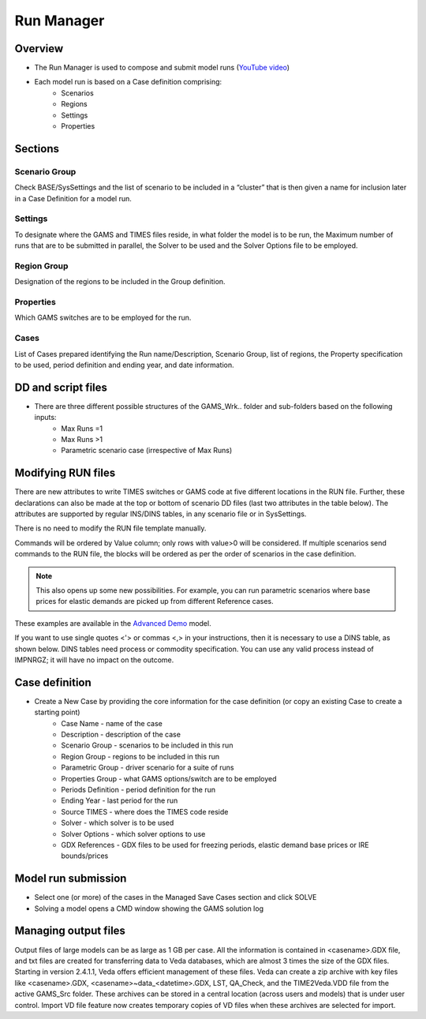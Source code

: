 ###########
Run Manager
###########

Overview
=========

* The Run Manager is used to compose and submit model runs (`YouTube video <https://youtu.be/3EkFqLyl5ZE>`_)
* Each model run is based on a Case definition comprising:
    * Scenarios
    * Regions
    * Settings
    * Properties

.. image:: images/run_manager_1.PNG
    :width: 600


Sections
=================

+++++++++++++++
Scenario Group
+++++++++++++++
Check BASE/SysSettings and the list of scenario to be included in a “cluster” that is then given a name for inclusion later in a Case Definition for a model run.

+++++++++
Settings
+++++++++
To designate where the GAMS and TIMES files reside, in what folder the model is to be run, the Maximum number of runs that are to be submitted in parallel, 
the Solver to be used and the Solver Options file to be employed.

+++++++++++++
Region Group
+++++++++++++
Designation of the regions to be included in the Group definition.

+++++++++++
Properties
+++++++++++
Which GAMS switches are to be employed for the run.

++++++
Cases
++++++
List of Cases prepared identifying the Run name/Description, Scenario Group, list of regions, the Property specification to be used, 
period definition and ending year, and date information.


DD and script files
===================

* There are three different possible structures of the GAMS_Wrk.. folder and sub-folders based on the following inputs:
    * Max Runs =1
    * Max Runs >1
    * Parametric scenario case (irrespective of Max Runs)

.. image:: images/dd_files.PNG
    :width: 600


Modifying RUN files
===================

There are new attributes to write TIMES switches or GAMS code at five different locations in the RUN file. Further, these declarations can also be made
at the top or bottom of scenario DD files (last two attributes in the table below). The attributes are supported by regular INS/DINS tables, in any scenario file or in SysSettings.


.. csv-table::
        :file: tables/times_switches/Times_switches_attr_loc.csv
        :widths: 1,1,1
        :header-rows: 1

There is no need to modify the RUN file template manually.

Commands will be ordered by Value column; only rows with value>0 will be considered.
If multiple scenarios send commands to the RUN file,
the blocks will be ordered as per the order of scenarios in the case definition.

.. note::
    This also opens up some new possibilities. For example, you can run parametric scenarios where base prices for elastic demands are picked up from different Reference cases.

These examples are available in the `Advanced Demo <https://github.com/kanors-emr/Model_Demo_Adv_Veda.git>`_ model.

.. csv-table:: Example 1
        :file: tables/times_switches/Example1.csv
        :widths: 20,35,15,5,50
        :header-rows: 2


If you want to use single quotes <'> or commas <,> in your instructions, then it is necessary to use a DINS table, as shown below. DINS tables need process or commodity specification. You can use any valid
process instead of IMPNRGZ; it will have no impact on the outcome.

.. csv-table:: Example 2
        :file: tables/times_switches/Example2.csv
        :widths: 20,50,30
        :header-rows: 2

Case definition
================
.. image:: images/case_definition.png
    :width: 400

* Create a New Case by providing the core information for the case definition (or copy an existing Case to create a starting point)
    * Case Name - name of the case
    * Description - description of the case
    * Scenario Group - scenarios to be included in this run
    * Region Group - regions to be included in this run
    * Parametric Group - driver scenario for a suite of runs
    * Properties Group - what GAMS options/switch are to be employed
    * Periods Definition - period definition for the run
    * Ending Year - last period for the run
    * Source TIMES - where does the TIMES code reside
    * Solver - which solver is to be used
    * Solver Options - which solver options to use
    * GDX References - GDX files to be used for freezing periods, elastic demand base prices or IRE bounds/prices


Model run submission
=====================

.. image:: images/cases_grid.png
    :height: 150

* Select one (or more) of the cases in the Managed Save Cases section and click SOLVE

* Solving a model opens a CMD window showing the GAMS solution log

.. image:: images/solve_cmd.png

Managing output files
=====================

Output files of large models can be as large as 1 GB per case. All the information is contained in <casename>.GDX file, and txt files are created for transferring data to Veda databases,
which are almost 3 times the size of the GDX files. Starting in version 2.4.1.1, Veda offers efficient management of these files. Veda can create a zip archive with key files like <casename>.GDX,
<casename>~data_<datetime>.GDX, LST, QA_Check, and the TIME2Veda.VDD file from the active GAMS_Src folder. These archives can be stored in a central location (across users and models) that is under
user control. Import VD file feature now creates temporary copies of VD files when these archives are selected for import.
